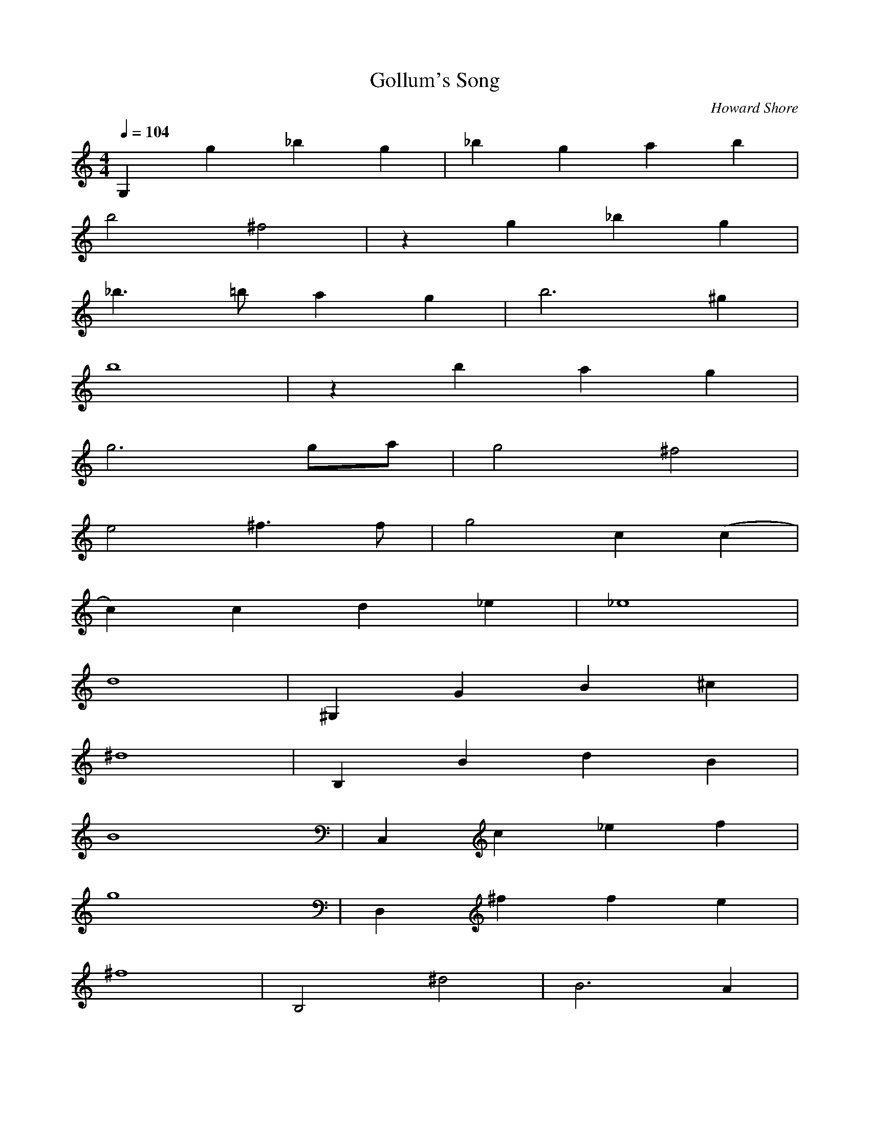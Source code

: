 X:1
T:Gollum's Song
C:Howard Shore
Z:Merecraft of Laurelin
Q:1/4=104
M:4/4
L:1/8
K:C
G,2 g2 _b2 g2 |_b2 g2 a2 b2 |
b4 ^f4 |z2 g2 _b2 g2 |
_b3 =b a2 g2 |b6 ^g2 |
b8 |z2 b2 a2 g2 |
g6 ga |g4 ^f4 |
e4 ^f3 f |g4 c2 (c2 |
c2) c2 d2 _e2 |_e8 |
d8 |^G,2 G2 B2 ^c2 |
^d8 |B,2 B2 d2 B2 |
B8 |C,2 c2 _e2 f2 |
g8 |D,2 ^f2 f2 e2 |
^f8 |B,4 ^d4 |B6 A2 |
d2 ^F,2 B,2 F,2 |D4 B,4 |
C,4 c4 |c4 z c dc |
c2 A,2 D2 A,2 |^F4 D4 |
G,2 G2 _B2 G2 |_B8 |
B,2 B2 d2 B2 |B8 |
G,2 G2 _B2 G2 |_B3 B A2 G2 |
B,2 B2 B3 A |B8 |C,2 B2 A2 G2 |
G6 G2 |G4 ^F2 E2 |
^F6 FF |G6 CC |
C2 D4 _E2 |D8 |
^G,2 G2 B2 ^c2 |^d6 d2 |
d3 B d2 B2 |B8 |
C,2 c2 _e2 f2 |g6 g2 |
g2 ^f2 f3 e |^f8 |
B,4 ^F2 ^d2 |B6 A2 |
d2 ^F,2 B,2 F,2 |D4 B,4 |
C,4 _e4 |_e4 z e ge |
_e8 |d6 FF |
G6 CC |C2 D4 _E2 |
D8 |D4 z2 ^FF |
G6 CC |C2 D4 _E2 |D8 |